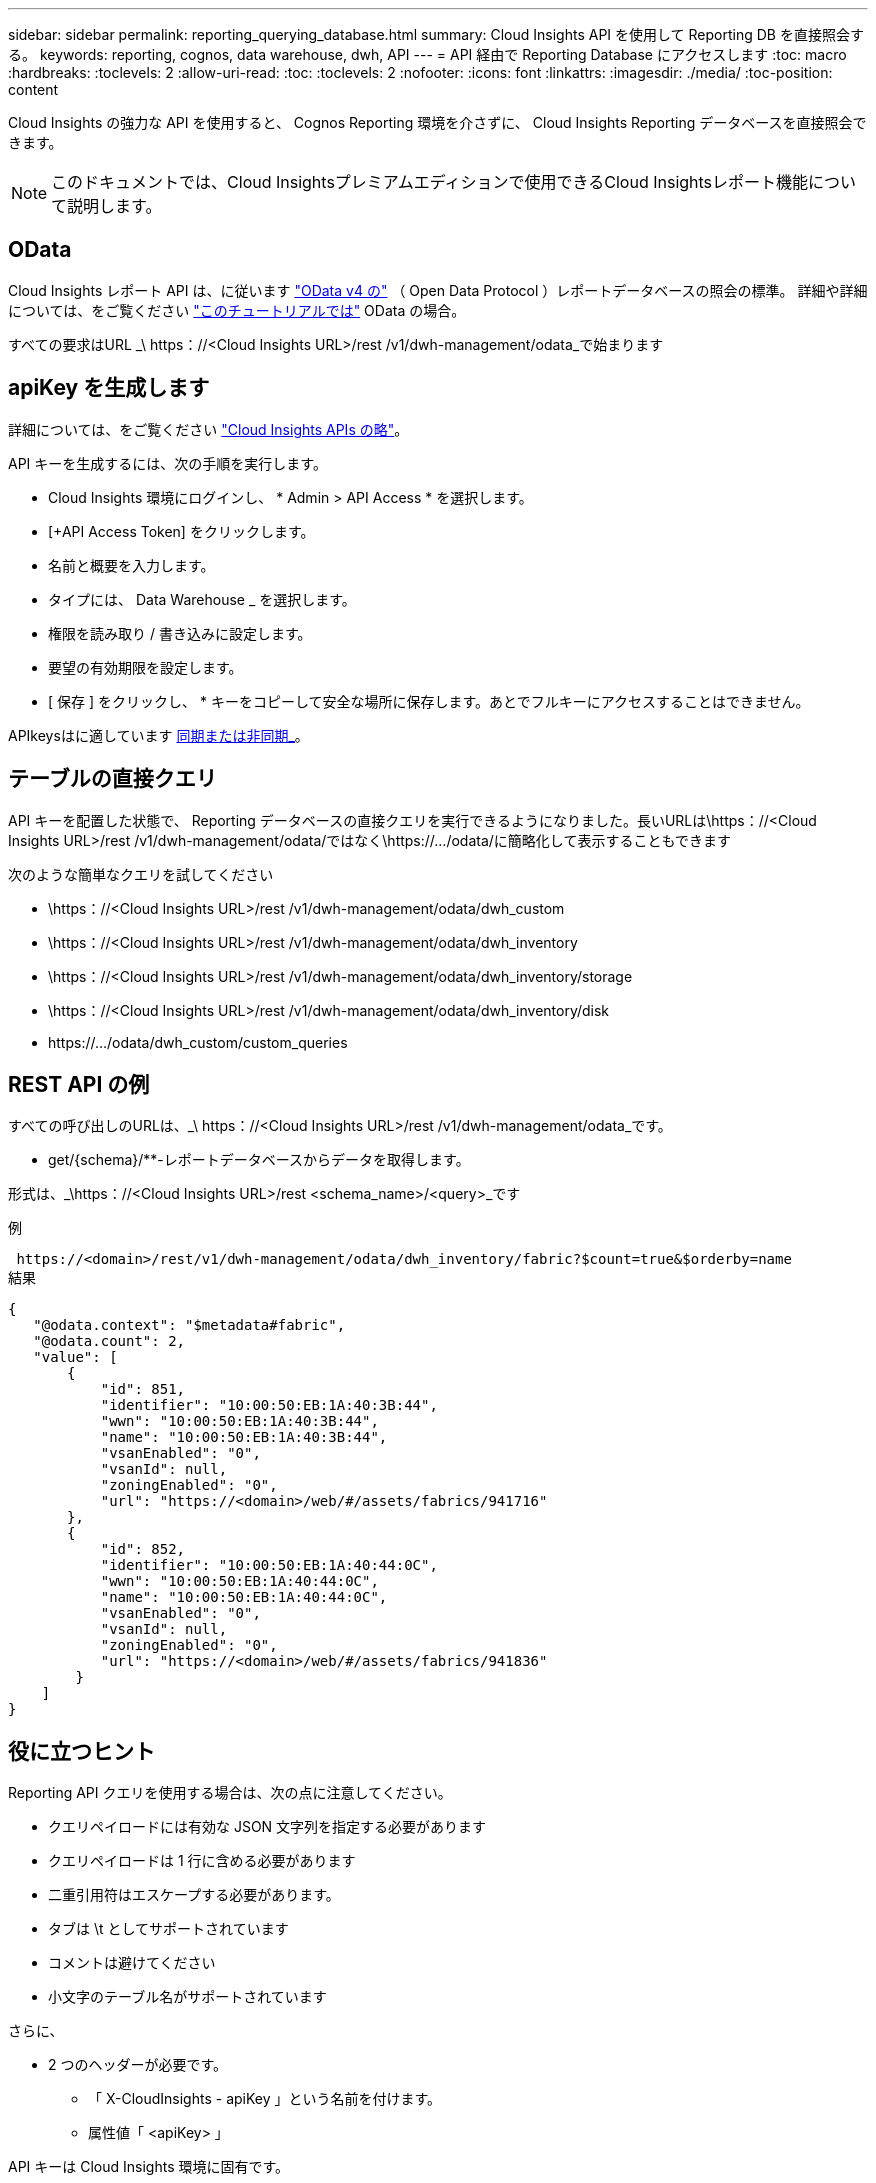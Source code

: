 ---
sidebar: sidebar 
permalink: reporting_querying_database.html 
summary: Cloud Insights API を使用して Reporting DB を直接照会する。 
keywords: reporting, cognos, data warehouse, dwh, API 
---
= API 経由で Reporting Database にアクセスします
:toc: macro
:hardbreaks:
:toclevels: 2
:allow-uri-read: 
:toc: 
:toclevels: 2
:nofooter: 
:icons: font
:linkattrs: 
:imagesdir: ./media/
:toc-position: content


[role="lead"]
Cloud Insights の強力な API を使用すると、 Cognos Reporting 環境を介さずに、 Cloud Insights Reporting データベースを直接照会できます。


NOTE: このドキュメントでは、Cloud Insightsプレミアムエディションで使用できるCloud Insightsレポート機能について説明します。



== OData

Cloud Insights レポート API は、に従います link:https://www.odata.org/["OData v4 の"] （ Open Data Protocol ）レポートデータベースの照会の標準。
詳細や詳細については、をご覧ください link:https://www.odata.org/getting-started/basic-tutorial/["このチュートリアルでは"] OData の場合。

すべての要求はURL _\ https：//<Cloud Insights URL>/rest /v1/dwh-management/odata_で始まります



== apiKey を生成します

詳細については、をご覧ください link:API_Overview.html["Cloud Insights APIs の略"]。

API キーを生成するには、次の手順を実行します。

* Cloud Insights 環境にログインし、 * Admin > API Access * を選択します。
* [+API Access Token] をクリックします。
* 名前と概要を入力します。
* タイプには、 Data Warehouse _ を選択します。
* 権限を読み取り / 書き込みに設定します。
* 要望の有効期限を設定します。
* [ 保存 ] をクリックし、 * キーをコピーして安全な場所に保存します。あとでフルキーにアクセスすることはできません。


APIkeysはに適しています <<synchronous-or-asynchronous,同期または非同期_>>。



== テーブルの直接クエリ

API キーを配置した状態で、 Reporting データベースの直接クエリを実行できるようになりました。長いURLは\https：//<Cloud Insights URL>/rest /v1/dwh-management/odata/ではなく\https://.../odata/に簡略化して表示することもできます

次のような簡単なクエリを試してください

* \https：//<Cloud Insights URL>/rest /v1/dwh-management/odata/dwh_custom
* \https：//<Cloud Insights URL>/rest /v1/dwh-management/odata/dwh_inventory
* \https：//<Cloud Insights URL>/rest /v1/dwh-management/odata/dwh_inventory/storage
* \https：//<Cloud Insights URL>/rest /v1/dwh-management/odata/dwh_inventory/disk
* \https://.../odata/dwh_custom/custom_queries




== REST API の例

すべての呼び出しのURLは、_\ https：//<Cloud Insights URL>/rest /v1/dwh-management/odata_です。

* get/{schema}/**-レポートデータベースからデータを取得します。


形式は、_\https：//<Cloud Insights URL>/rest <schema_name>/<query>_です

例

 https://<domain>/rest/v1/dwh-management/odata/dwh_inventory/fabric?$count=true&$orderby=name
結果

....
{
   "@odata.context": "$metadata#fabric",
   "@odata.count": 2,
   "value": [
       {
           "id": 851,
           "identifier": "10:00:50:EB:1A:40:3B:44",
           "wwn": "10:00:50:EB:1A:40:3B:44",
           "name": "10:00:50:EB:1A:40:3B:44",
           "vsanEnabled": "0",
           "vsanId": null,
           "zoningEnabled": "0",
           "url": "https://<domain>/web/#/assets/fabrics/941716"
       },
       {
           "id": 852,
           "identifier": "10:00:50:EB:1A:40:44:0C",
           "wwn": "10:00:50:EB:1A:40:44:0C",
           "name": "10:00:50:EB:1A:40:44:0C",
           "vsanEnabled": "0",
           "vsanId": null,
           "zoningEnabled": "0",
           "url": "https://<domain>/web/#/assets/fabrics/941836"
        }
    ]
}
....


== 役に立つヒント

Reporting API クエリを使用する場合は、次の点に注意してください。

* クエリペイロードには有効な JSON 文字列を指定する必要があります
* クエリペイロードは 1 行に含める必要があります
* 二重引用符はエスケープする必要があります。
* タブは \t としてサポートされています
* コメントは避けてください
* 小文字のテーブル名がサポートされています


さらに、

* 2 つのヘッダーが必要です。
+
** 「 X-CloudInsights - apiKey 」という名前を付けます。
** 属性値「 <apiKey> 」




API キーは Cloud Insights 環境に固有です。



== 同期か非同期か

デフォルトでは、APIコマンドは_synchronous_modeで動作します。つまり、要求を送信するとすぐに応答が返されます。ただし、クエリの実行に時間がかかることがあり、要求がタイムアウトする可能性があります。これを回避するには、request_asynchronously _を実行します。非同期モードでは、要求は実行の監視に使用するURLを返します。URLは準備ができたら結果を返します。

非同期モードでクエリを実行するには、ヘッダーを追加します。 `*Prefer: respond-async*` 要求に。実行が成功すると、応答に次のヘッダーが含まれます。

....
Status Code: 202 (which means ACCEPTED)
preference-applied: respond-async
location: https://<Cloud Insights URL>/rest/v1/dwh-management/odata/dwh_custom/asyncStatus/<token>
....
ロケーションURLを照会すると、応答の準備ができていない場合は同じヘッダーが返され、応答の準備ができている場合はステータス200が返されます。応答コンテンツのタイプはtextで、元のクエリのhttpステータスとメタデータが含まれ、その後に元のクエリの結果が続きます。

....
HTTP/1.1 200 OK
 OData-Version: 4.0
 Content-Type: application/json;odata.metadata=minimal
 oDataResponseSizeCounted: true

 { <JSON_RESPONSE> }
....
すべての非同期クエリのリストと、準備ができているものを表示するには、次のコマンドを使用します。

 GET https://<Cloud Insights URL>/rest/v1/dwh-management/odata/dwh_custom/asyncList
応答の形式は次のとおりです。

....
{
   "queries" : [
       {
           "Query": "https://<Cloud Insights URL>/rest/v1/dwh-management/odata/dwh_custom/heavy_left_join3?$count=true",
           "Location": "https://<Cloud Insights URL>/rest/v1/dwh-management/odata/dwh_custom/asyncStatus/<token>",
           "Finished": false
       }
   ]
}
....